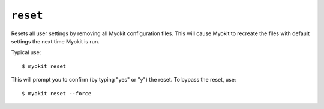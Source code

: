 *********
``reset``
*********

Resets all user settings by removing all Myokit configuration files. This will
cause Myokit to recreate the files with default settings the next time Myokit
is run.

Typical use::

    $ myokit reset

This will prompt you to confirm (by typing "yes" or "y") the reset. To bypass
the reset, use::

    $ myokit reset --force
